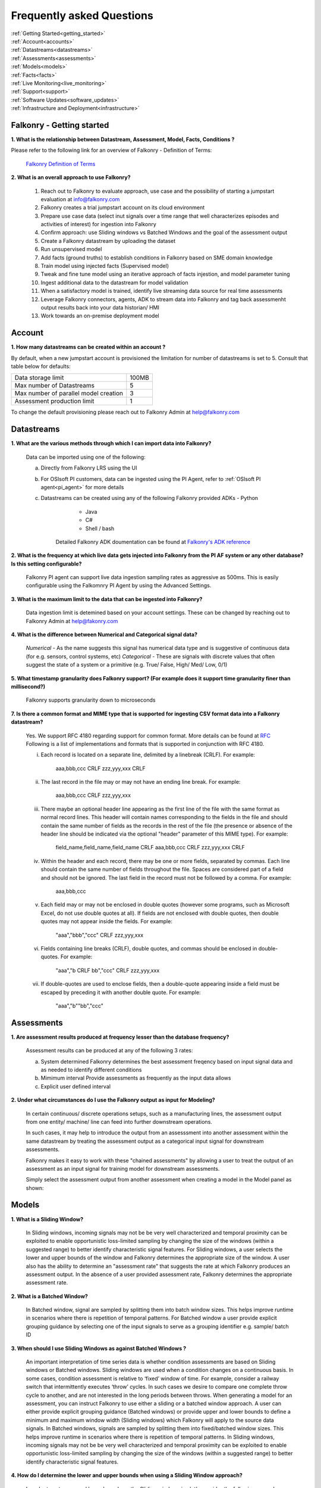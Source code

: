 .. _faq:

Frequently asked Questions
==========================


|   :ref:`Getting Started<getting_started>`
|   :ref:`Account<accounts>`
|   :ref:`Datastreams<datastreams>`
|   :ref:`Assessments<assessments>`
|   :ref:`Models<models>`
|   :ref:`Facts<facts>`
|   :ref:`Live Monitoring<live_monitoring>`
|   :ref:`Support<support>`
|   :ref:`Software Updates<software_updates>`
|   :ref:`Infrastructure and Deployment<infrastructure>`
   
   
.. _getting_started:




Falkonry - Getting started
---------------------------

**1. What is the relationship between Datastream, Assessment, Model, Facts, Conditions ?**

Please refer to the following link for an overview of Falkonry - Definition of Terms:

    `Falkonry Definition of Terms <http://help.falkonry.com/en/latest/conceptsoverview.html>`_



**2. What is an overall approach to use Falkonry?**

    #. Reach out to Falkonry to evaluate approach, use case and the possibility of starting a jumpstart evaluation at info@falkonry.com

    #. Falkonry creates a trial jumpstart account on its cloud environment

    #. Prepare use case data (select inut signals over a time range that well characterizes episodes and activities of interest) for ingestion into Falkonry

    #. Confirm approach: use Sliding windows vs Batched Windows and the goal of the assessment output

    #. Create a Falkonry datastream by uploading the dataset

    #. Run unsupervised model 

    #. Add facts (ground truths) to establish conditions in Falkonry based on SME domain knowledge

    #. Train model using injected facts (Supervised model)

    #. Tweak and fine tune model using an iterative approach of facts injestion, and model parameter tuning

    #. Ingest additional data to the datastream for model validation

    #. When a satisfactory model is trained, identify live streaming data source for real time assessments

    #. Leverage Falkonry connectors, agents, ADK to stream data into Falkonry and tag back assessmenht output results back into your data historian/ HMI  

    #. Work towards an on-premise deployment model

    

.. _accounts:




Account
--------

**1. How many datastreams can be created within an account ?**

By default, when a new jumpstart account is provisioned the limitation for number of datastreams is set to 5.
Consult that table below for defaults:

+-----------------------------------------+---------+
|  Data storage limit                     |  100MB  |
+-----------------------------------------+---------+
|  Max number of Datastreams              |    5    |
+-----------------------------------------+---------+
|  Max number of parallel model creation  |    3    |
+-----------------------------------------+---------+
|  Assessment production limit            |    1    |
+-----------------------------------------+---------+

To change the default provisioning please reach out to Falkonry Admin at help@falkonry.com



.. _datastreams:




Datastreams
-----------

**1. What are the various methods through which I can import data into Falkonry?**

     Data can be imported using one of the following:

     a. Directly from Falkonry LRS using the UI
     b. For OSIsoft PI customers, data can be ingested using the PI Agent, refer to :ref:`OSIsoft PI agent<pi_agent>` for more details
     c. Datastreams can be created using any of the following Falkonry provided ADKs
     	- Python
	    - Java
	    - C#
	    - Shell / bash
	 Detailed Falkonry ADK doumentation can be found at `Falkonry's ADK reference <adk_documentation.html>`_



**2. What is the frequency at which live data gets injected into Falkonry from the PI AF system or any other database? Is this setting configurable?**

     Falkonry PI agent can support live data ingestion sampling rates as aggressive as 500ms. 
     This is easily configurable using the Falkomnry PI Agent by using the Advanced Settings.  



**3. What is the maximum limit to the data that can be ingested into Falkonry?**
     
     Data ingestion limit is detemined based on your account settings. These can be changed by reaching out to Falkonry Admin at help@fakonry.com



**4. What is the difference between Numerical and Categorical signal data?**
     
     *Numerical* - As the name suggests this signal has numerical data type and is suggestive of continuous data (for e.g. sensors, control systems, etc)
     *Categorical* - These are signals with discrete values that often suggest the state of a system or a primitive (e.g. True/ False, High/ Med/ Low, 0/1)



**5. What timestamp granularity does Falkonry support? (For example does it support time granularity finer than millisecond?)**

     Falkonry supports granularity down to microseconds



**7. Is there a common format and MIME type that is supported for ingesting CSV format data into a Falkonry datastream?**
     
     Yes. We support RFC 4180 regarding support for common format. More details can be found at `RFC <https://tools.ietf.org/html/rfc4180>`_
     Following is a list of implementations and formats that is supported in conjunction with RFC 4180.

     i.  Each record is located on a separate line, delimited by a linebreak (CRLF).  For example:

                aaa,bbb,ccc CRLF
                zzz,yyy,xxx CRLF

     ii.  The last record in the file may or may not have an ending line break.  For example:

                aaa,bbb,ccc CRLF
                zzz,yyy,xxx

     iii.  There maybe an optional header line appearing as the first line of the file with the same format as normal record lines. 
           This header will contain names corresponding to the fields in the file and should contain the same number of fields as the records in
           the rest of the file (the presence or absence of the header line should be indicated via the optional "header" parameter of this MIME type).  
           For example:

                field_name,field_name,field_name CRLF
                aaa,bbb,ccc CRLF
                zzz,yyy,xxx CRLF

     iv. Within the header and each record, there may be one or more fields, separated by commas.  Each line should contain the same
         number of fields throughout the file.  Spaces are considered part of a field and should not be ignored.  The last field in the
         record must not be followed by a comma.  For example:

                aaa,bbb,ccc

     v.  Each field may or may not be enclosed in double quotes (however some programs, such as Microsoft Excel, do not use double quotes at all).  
         If fields are not enclosed with double quotes, then double quotes may not appear inside the fields.  For example:

                "aaa","bbb","ccc" CRLF
                zzz,yyy,xxx

     vi.  Fields containing line breaks (CRLF), double quotes, and commas should be enclosed in double-quotes.  For example:

                "aaa","b CRLF
                bb","ccc" CRLF
                zzz,yyy,xxx

     vii.  If double-quotes are used to enclose fields, then a double-quote appearing inside a field must be escaped by preceding it with
           another double quote.  For example:

                "aaa","b""bb","ccc"



.. _assessments:



Assessments
-----------

**1. Are assessment results produced at frequency lesser than the database frequency?**

     Assessment results can be produced at any of the following 3 rates:

     a. System determined
        Falkonry determines the best assessment freqency based on input signal data and as needed to identify different conditions

     b. Mimimum interval
        Provide assessments as frequently as the input data allows

     c. Explicit user defined interval



**2. Under what circumstances do I use the Falkonry output as input for Modeling?**

    In certain continuous/ discrete operations setups, such as a manufacturing lines, the assessment output from one entity/ machine/ line can feed into further downstream operations.

    In such cases, it may help to introduce the output from an assesssment into another assessment within the same datastream by treating the assessment output as a categorical input signal for downstream assessments.

    Falkonry makes it easy to work with these "chained assessments" by allowing a user to treat the output of an assessment as an input signal for training model for downstream assessments.

    Simply select the assessment output from another assessment when creating a model in the Model panel as shown:

    .. image:: images/chained_assessment.png


.. _models:




Models
------
**1. What is a Sliding Window?**

    In Sliding windows, incoming signals may not be be very well characterized and temporal proximity can be exploited to enable opportunistic loss-limited sampling by changing the size of the windows (within a suggested range) to better identify characteristic signal features.
    For Sliding windows, a user selects the lower and upper bounds of the window and Falkonry determines the appropriate size of the window. A user also has the ability to determine an "assessment rate" that suggests the rate at which Falkonry produces an assessment output.
    In the absence of a user provided assessment rate, Falkonry determines the appropriate assessment rate.



**2. What is a Batched Window?**

    In Batched window, signal are sampled by splitting them into batch window sizes. This helps improve runtime in scenarios where there is repetition of temporal patterns.
    For Batched window a user provide explicit grouping guidance by selecting one of the input signals to serve as a grouping identifier e.g. sample/ batch ID



**3. When should I use Sliding Windows as against Batched Windows ?**

     An important interpretation of time series data is whether condition assessments are based on Sliding windows or Batched windows. 
     Sliding windows are used when a condition changes on a continuous basis. In some cases, condition assessment is relative to ‘fixed’ window of time. For example, consider a railway switch that intermittently executes ‘throw’ cycles. In such cases we desire to compare one complete throw cycle to another, and are not interested in the long periods between throws. When generating a model for an assessment, you can instruct Falkonry to use either a sliding or a batched  window approach.
     A user can either provide explicit grouping guidance (Batched windows) or provide upper and lower bounds to define a minimum and maximum window width (Sliding windows) which Falkonry will apply to the source data signals.
     In Batched windows, signals are sampled by splitting them into fixed/batched window sizes. This helps improve runtime in scenarios where there is repetition of temporal patterns. 
     In Sliding windows, incoming signals may not be be very well characterized and temporal proximity can be exploited to enable opportunistic loss-limited sampling by changing the size of the windows (within a suggested range) to better identify characteristic signal features.



**4. How do I determine the lower and upper bounds when using a Sliding Window approach?**

     In order to set upper and lower bounds on the Sliding window size let’s consider the following example. 
     Consider the signal and 2 supervised model plots shown below. In the signal view at the bottom, there are 3 events (downward spikes). We provide a fact that classifies the first event only. 
     The signal is sampled every 8 mins and the event under consideration (spike) lasts for 3-4 hours on average. The expected failure has a trough (downtime) that lasts ~15-20 mins (or 2 assessment points given the 8 min spread in sampling).  
     When we run a model M[5] (first row) with a bound on Sliding windows from 1 min to 4 hours, the model fails to capture subsequent events. This is because of the lower bound of 1 min fails to capture the entire range of the trough and hence the downward spike. 
     We create another model with a lower bound of 30 min and upper bound of 8 hours and  Falkonry picks up the other two subsequent events based on the one fact provided that classifies this condition. The lower bound of 30 min ensures that there are about 4 assessment points that capture the trough. The upper bound of 8 hours conservatively captures signal characteristics before and after the downward spike.
     The above should hope to serve as a good heuristic in deciding upper and lower bounds on Sliding windows. This example shows how selecting the bounds on Sliding windows helps build the accuracy of the model.



**5. How do I determine the bounds for the number of conditions/ states for my model?**

     Falkonry transforms raw signals into meaningful features that differentiate behavior. Clustering is the process of identifying groupings of these feature vectors to characterize historical phenomena. When creating a model in Falkonry, a user has the option to suggest upper and lower bounds on the number of clusters. This gives some control of granularity of the Assessment results.
     Falkonry will try to maximize the number of clusters and hence patterns that be identified based on the signal features. The user can change the bounds of the number of clusters (default being set between 4 and 10) and thus control the impact of the signal feature sets on the number of patterns identified in unsupervised learning.



**6. What is the minimum assessment rate that I can use given different sampling rates of my data?**

     You can specifically choose the "Minimum Interval" option for determining assessment rate when creating a model within Falkonry (refer to FAQ section in :ref:`Assessments<assessments>`
     This option allows assessments as frequently as the input signal data allows. 
     Theoretically, you can choose an assessment rate equal to or slightly greater than the sampling rate of the lowest frequency signal provided that all the signals are aligned in time.



**7. What signals (inputs) do I select when creating a Model?**

     It is essential to pick the right subset of signals to use for model training. Adding unnecessary signals that may not contribute to accurately characterizing a condition/ state may end up deteriorating the results while also increasing run time.
     Avoid signals that are flat over the whole range
     Avoid signals that are monotonously increasing or decreasing over the whole range
     In highly correlated signals select only one in the set

     For the remaining signals it is usually best addressed by the user (SME) to make a judgement in terms of what signals would be necessary for modeling. There can be no better substitutes to domain knowledge and floor experience.

     Falkonry is actively working on addressing this issue. Stay tuned!



**8. What can I do if my Model learning process is frequently failing/aborting?**

     There can be multiple reasons for failing/ aborting model learning processes.
     On private deployments, running more extensive models with multiple high frequency input signals may require additional compute and storage. Increasing the resources being made available to Falkonry often alleviates this problem.
	 For help regarding this, you can send en email to Falkonry Admin at help@falkonry.com or you can send in a question or concern using the Intercom which you can find on the top right corner of the UI.



**9. How many models can I create in parallel?** 

     Models can be created simultaneously, given that there are enough hardware resources.
     This number can be configured by your Falkonry Admin (feel free to reach out at help@falkonry.com). By default, jumpstarts can create 3 models at the same time.


**10. Is the Falkonry created pattern recognition model dynamic?**

     Falkonry created models are static.  Once created in Falkonry LRS the model remains static.  During live monitoring any new patterns discovered that were not part of model training will be labeled as 'Unknown'.  To classify these newly discovered patterns you have to create a new model revision and redeploy for live monitoring.



.. _facts:




Facts
-----

**1. How do I add facts to my model?**

    Facts are known values for Assessments for periods of time in the past. Facts help introduce contextualization needed to add perspective to clusters created by Falkonry and the subsequent step of classification. Supervised models are built on top of these ground truths established from facts.

    There are 4 modes of introducing Facts:

    *1. Manually adding facts from the UI*
    Click on a time segment on a particular model and then click on the blue menu “SELECT EPISODE” and then “Add a Fact” item

        .. image:: images/add_manual_fact_1.png


    
    In the window that opens up provide a fact name and an optional tag and hit “SAVE” or “SAVE AND ADD”.

        .. image:: images/add_manual_fact_2.png



    *2. Falkonry Integration Agents  (e.g. Event Frames from OSIsoft’s PI System)*

    Falkonry’s PI Integration agent for OSIsoft PI System users allows users to import event frames into the Falkonry Service. The integration agent can easily connect to a PI system database using the AFSDK and also allows assessments to be written back into the PI system as attributes. For more details on Falkonry’s PI agent refer to the following link: http://help.falkonry.com/en/latest/pi_agent.html#pi-agent

        .. image:: images/add_piagent_fact.png



    *3. Falkonry supported ADKs*

    Falkonry supports the following development kits that can be used for integrating and extracting data from your choice of data sources:

        `Java <https://github.com/Falkonry/falkonry-java-client>`_

        `C# <https://github.com/Falkonry/falkonry-csharp-client>`_

        `Python <https://github.com/Falkonry/falkonry-python-client>`_


    *4. Uploading csv/ json files with facts data*
	
    Facts can be uploaded, viewed, filtered and downloaded from the UI.  Select “FACTS” button and in the Facts pane click on the gray box which says “Select or Drop CSV or JSON file here”.

    *Sliding window facts*
        CSV:
        <time>		<end>		<entity>	<value>		<tag>

        JSON:
        {"time":X,"end":Y,"entity":"A","value":"B",”tag”:”C”}

    .. image:: images/add_file_facts.png

    *Batch window facts*

        CSV:
        <batch>		<entity>	<value>		<tag>

        JSON:
        {"batch":X,"entity":"A","value":"B",”tag”:”C”}

    Note: In the above examples "tag" is optional. 



**2. How do I delete facts?**

    *1. Facts can be deleted manually from the UI*
    
    Similar to adding facts on the UI, open up the "Select Episode" window and choose "Delete Facts". Drag the mouse over the fact segments and conform deleteion.

        .. image:: images/add_manual_fact_1.png

    *2. Facts can be deleted in batches from the Facts panel*
    
        .. image:: images/facts_button.png

    From the Facts panel, select the "Deletion" radio button and select from any of the following different filters:
        #. Model
        #. Time range
        #. Source
        #. Tags.
        #. Conditions
        #. Entity
        #. Fact upload batch 
        #. Specific facts

    Confirm the fact selections and confirm with the "DELETE" button on the top right of the panel.

    *3. Facts can also be deleted using any one of the ADKs. For details please refer to the following ADK documentation:*

    `Falkonry ADK <http://help.falkonry.com/en/latest/adk_documentation.html>`_    



**3. How do I create various fact subsets?**

    In the presence of multiple facts from different sources (inspection logs, SME generated, historian tags, etc) it may help to group these facts for better classification and fact management.

    Falkonry provides "tags" to help group these signals. These tags can be used to filter facts when creating models, to display facts and to delete fact groups.
    
    You can assign these tags when manually adding facts on the UI.

        .. image:: images/manual_tags.png

    Tags can also be introduced when injecting fact files. Please refer to the CSV, JSON formats shown above. Tags can also be managed through any of the Falkonry ADKs.



.. _support:


Support
--------
    For more details please see `Falkonry Support Plans <http://falkonry.com/legal/support>`_ 


**1. How may I escalate a support issue/ ticket?**

    Reproducible errors that cannot promptly be resolved will be escalated to higher support tiers for further investigation and analysis. 
    Issues will be generally categorized and handled according to an assigned severity level.
    Please contact your customer success manager to esclate the issue.



.. _software_updates:


Services and software updates
------------------------------

**1. How often do you make releases?**

    Falkonry makes software updates every week. These updates are transparent to the users and their installations.

    Falkonry is committed to making the update process as bug-free and easy as possible. Users should expect a pre-release announcement from Falkonry when significant updates are planned to Falkonry LRS.


**2. What is your release strategy?**

    Falkonry makes software updates every week. Jumpstart users on Falkonry cloud environments should see an update 2 days prior to private deployments.
    Falkonry has adopted stringent procedures and methodoligies to test any software updates with a Kanban approach. We rigorously follow our stringent testing procedures for every software update or release before installing on our cloud environments or our customer environments to minimize any impact.


**3. How advance a notice would I get of updates in Shared environment?**

    Falkonry will try and make announcements when significant changes/ updates and improvements are part of the release.
    Any usability changes will be communicated ahead of time to minimize any uncertainities that may hamper user experience.


**4. How often and when does my local instance of Falkonry software gets updated?**

    Falkonry strives to make weekly updates. On certain occasions (significant planned changes) Falkonry may skip a weekly update in lieu of the impact and changes that may need to be tested before releasing to out customers.
    In any case, Falkonry is committed to making the update process as bug-free and easy as possible.


.. _infrastructure:

Infrastructure and Deployment
------------------------------

**1. Can I separate Falkonry components and run them on different nodes/operating systems?**
 
    Yes as long as they are running in same kubernetes cluster.


**2. Does Falkonry support Outbound proxy with authentication?**

    Yes


**3. What operating systems are supported for Falkonry LRS?**

    Ubuntu, CentOS, RedHat


**4. What operating system is required for PI agent?**

    Windows 2015+ server, Windows 7 64 bit 


**5. What types of authentication are supported?**

    #. Google oauth
    #. LinkedIn oauth
    #. auth0
    #. Standard username-password


**6. Can I integrate my local Falkonry instance with my Active Directory?**

    No.  Falkonry will be supporting Active Directory integration in second half of 2018.


**7. What are minimum requirements for a Falkonry LRS Private Environment deployment?**

   Minimum Requirements:

    +--------------------------+----------------------+
    |  Compute                 |    16 CPU cores      |
    +--------------------------+----------------------+
    |  Memory (RAM)            |    64 GB             |
    +--------------------------+----------------------+
    |  Storage                 |    128GB disk        |
    +--------------------------+----------------------+

   This configuration would support a quanta of Falkonry compute which would constitute a single model build with 15 signals, 10 entities and 100K datapoints.
   To get specific environment requirements for your needs please reach out to Falkonry at help@falkonry.com


**8. What are the minimum requirements to run the Falkonry client application?**

    #. Client laptop/desktop should have browser that supports HTML5 (Chrome, Firefox, IE9, Safari)
    #. At least 1GB available for use by the browser
    #. At least 1GHz or better processor
    #. Standard disk/flash based storage used by your organization.
